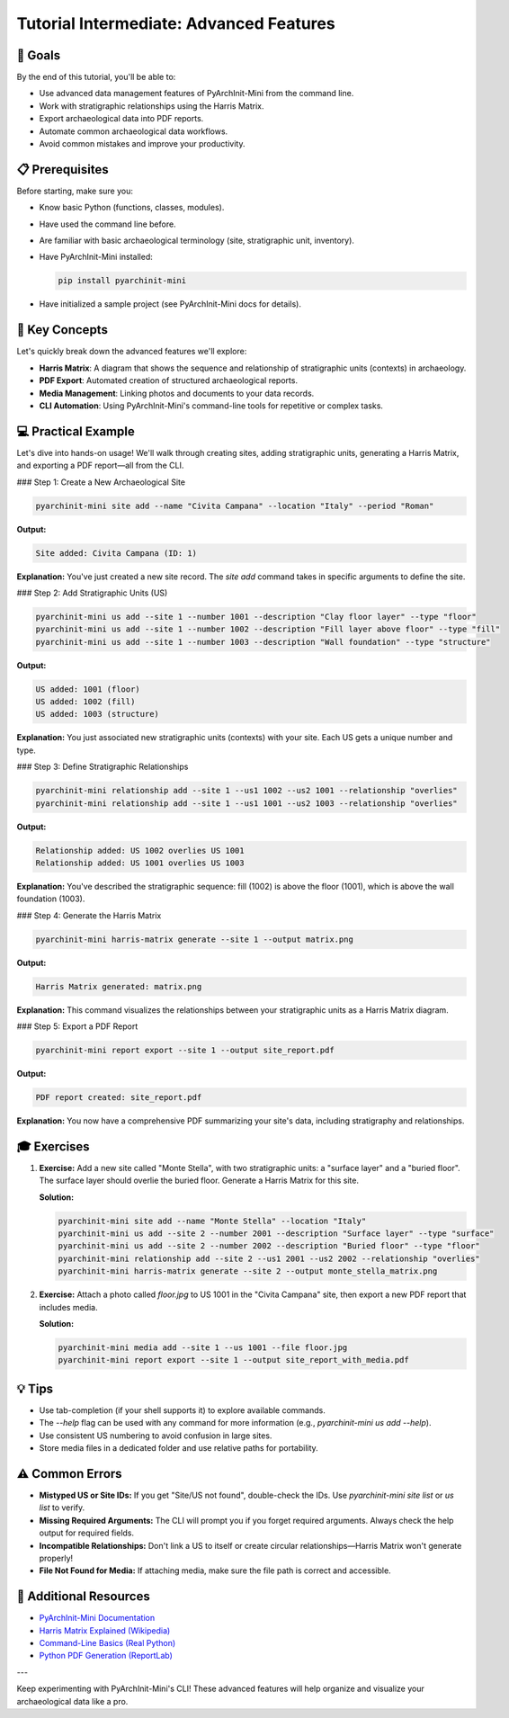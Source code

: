 Tutorial Intermediate: Advanced Features
========================================

🎯 Goals
--------

By the end of this tutorial, you'll be able to:

* Use advanced data management features of PyArchInit-Mini from the command line.
* Work with stratigraphic relationships using the Harris Matrix.
* Export archaeological data into PDF reports.
* Automate common archaeological data workflows.
* Avoid common mistakes and improve your productivity.

📋 Prerequisites
----------------

Before starting, make sure you:

* Know basic Python (functions, classes, modules).
* Have used the command line before.
* Are familiar with basic archaeological terminology (site, stratigraphic unit, inventory).
* Have PyArchInit-Mini installed:

  .. code-block:: bash

     pip install pyarchinit-mini

* Have initialized a sample project (see PyArchInit-Mini docs for details).

📖 Key Concepts
---------------

Let's quickly break down the advanced features we'll explore:

* **Harris Matrix**: A diagram that shows the sequence and relationship of stratigraphic units (contexts) in archaeology.
* **PDF Export**: Automated creation of structured archaeological reports.
* **Media Management**: Linking photos and documents to your data records.
* **CLI Automation**: Using PyArchInit-Mini's command-line tools for repetitive or complex tasks.

💻 Practical Example
--------------------

Let's dive into hands-on usage! We'll walk through creating sites, adding stratigraphic units, generating a Harris Matrix, and exporting a PDF report—all from the CLI.

### Step 1: Create a New Archaeological Site

.. code-block:: bash

   pyarchinit-mini site add --name "Civita Campana" --location "Italy" --period "Roman"

**Output:**

.. code-block:: text

   Site added: Civita Campana (ID: 1)

**Explanation:**  
You've just created a new site record. The `site add` command takes in specific arguments to define the site.

### Step 2: Add Stratigraphic Units (US)

.. code-block:: bash

   pyarchinit-mini us add --site 1 --number 1001 --description "Clay floor layer" --type "floor"
   pyarchinit-mini us add --site 1 --number 1002 --description "Fill layer above floor" --type "fill"
   pyarchinit-mini us add --site 1 --number 1003 --description "Wall foundation" --type "structure"

**Output:**

.. code-block:: text

   US added: 1001 (floor)
   US added: 1002 (fill)
   US added: 1003 (structure)

**Explanation:**  
You just associated new stratigraphic units (contexts) with your site. Each US gets a unique number and type.

### Step 3: Define Stratigraphic Relationships

.. code-block:: bash

   pyarchinit-mini relationship add --site 1 --us1 1002 --us2 1001 --relationship "overlies"
   pyarchinit-mini relationship add --site 1 --us1 1001 --us2 1003 --relationship "overlies"

**Output:**

.. code-block:: text

   Relationship added: US 1002 overlies US 1001
   Relationship added: US 1001 overlies US 1003

**Explanation:**  
You've described the stratigraphic sequence: fill (1002) is above the floor (1001), which is above the wall foundation (1003).

### Step 4: Generate the Harris Matrix

.. code-block:: bash

   pyarchinit-mini harris-matrix generate --site 1 --output matrix.png

**Output:**

.. code-block:: text

   Harris Matrix generated: matrix.png

**Explanation:**  
This command visualizes the relationships between your stratigraphic units as a Harris Matrix diagram.

### Step 5: Export a PDF Report

.. code-block:: bash

   pyarchinit-mini report export --site 1 --output site_report.pdf

**Output:**

.. code-block:: text

   PDF report created: site_report.pdf

**Explanation:**  
You now have a comprehensive PDF summarizing your site's data, including stratigraphy and relationships.

🎓 Exercises
------------

1. **Exercise:**  
   Add a new site called "Monte Stella", with two stratigraphic units: a "surface layer" and a "buried floor". The surface layer should overlie the buried floor. Generate a Harris Matrix for this site.

   **Solution:**

   .. code-block:: bash

      pyarchinit-mini site add --name "Monte Stella" --location "Italy"
      pyarchinit-mini us add --site 2 --number 2001 --description "Surface layer" --type "surface"
      pyarchinit-mini us add --site 2 --number 2002 --description "Buried floor" --type "floor"
      pyarchinit-mini relationship add --site 2 --us1 2001 --us2 2002 --relationship "overlies"
      pyarchinit-mini harris-matrix generate --site 2 --output monte_stella_matrix.png

2. **Exercise:**  
   Attach a photo called `floor.jpg` to US 1001 in the "Civita Campana" site, then export a new PDF report that includes media.

   **Solution:**

   .. code-block:: bash

      pyarchinit-mini media add --site 1 --us 1001 --file floor.jpg
      pyarchinit-mini report export --site 1 --output site_report_with_media.pdf

💡 Tips
-------

* Use tab-completion (if your shell supports it) to explore available commands.
* The `--help` flag can be used with any command for more information (e.g., `pyarchinit-mini us add --help`).
* Use consistent US numbering to avoid confusion in large sites.
* Store media files in a dedicated folder and use relative paths for portability.

⚠️ Common Errors
----------------

* **Mistyped US or Site IDs:**  
  If you get "Site/US not found", double-check the IDs. Use `pyarchinit-mini site list` or `us list` to verify.

* **Missing Required Arguments:**  
  The CLI will prompt you if you forget required arguments. Always check the help output for required fields.

* **Incompatible Relationships:**  
  Don't link a US to itself or create circular relationships—Harris Matrix won't generate properly!

* **File Not Found for Media:**  
  If attaching media, make sure the file path is correct and accessible.

🔗 Additional Resources
----------------------

* `PyArchInit-Mini Documentation <https://pypi.org/project/pyarchinit-mini/>`_
* `Harris Matrix Explained (Wikipedia) <https://en.wikipedia.org/wiki/Harris_matrix>`_
* `Command-Line Basics (Real Python) <https://realpython.com/python-command-line-arguments/>`_
* `Python PDF Generation (ReportLab) <https://www.reportlab.com/docs/reportlab-userguide.pdf>`_

---

Keep experimenting with PyArchInit-Mini's CLI! These advanced features will help organize and visualize your archaeological data like a pro.